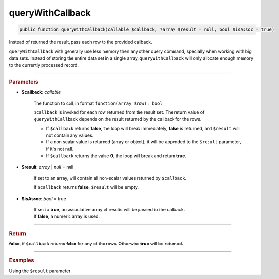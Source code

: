 .. _select_queryWithCallback:

=================
queryWithCallback
=================

.. code-block:: php

	public function queryWithCallback(callable $callback, ?array $result = null, bool $isAssoc = true)

Instead of returned the result, pass each row to the provided callback.

``queryWithCallback`` with generally use less memory then any other query command, specially when working with big data sets. 
Instead of storing the entire data set in a single array, ``queryWithCallback`` will only allocate enough memory to the currently processed record.


----------	

.. rubric:: Parameters

* **$callback**: *callable*

	The function to call, in format ``function(array $row): bool``
	
	``$callback`` is invoked for each row returned from the result set. The return value of ``queryWithCallback`` 
	depends on the result returned by the callback for the rows. 
	
	* If ``$callback`` returns **false**, the loop will break immediately, **false** is returned, and ``$result`` will not contain any values.
	* If a non scalar value is returned (array or object), it will be appended to the ``$result`` parameter, if it's not null.
	* If ``$callback`` returns the value **0**, the loop will break and return **true**.

* **$result**: *array* | *null* = null

	If set to an array, will contain all non-scalar values returned by ``$callback``. 
	
	If ``$callback`` returns **false**, ``$result`` will be empty.

* **$isAssoc**: *bool* = true
	
	| If set to **true**, an associative array of results will be passed to the callback.
	| If **false**, a numeric array is used.

----------	

.. rubric:: Return

**false**, if ``$callback`` returns **false** for any of the rows. Otherwise **true** will be returned. 


----------	

.. rubric:: Examples

.. code-block:: php
	:linenos:
	
	$select
		->column('ID')
		->from('User')
		->queryWithCallback(function(array $user)
		{
			var_dump($user);
		});

	// ['ID' => 1]
	// ['ID' => 2]
	// ['ID' => 3]
	// ....

Using the ``$result`` parameter

.. code-block:: php
	:linenos:
	
	$result = [];
	
	$select
		->column('Id', 'Name')
		->from('User')
		->queryWithCallback(function (array $data)
		{
			if ($data['Id'] % 2 === 0)
			{
				return $data;
			}
		},
		$result);

	// Returned value is true.
	// 
	// $result = [
	//		['ID' => 0],
	//		['ID' => 2],
	//		['ID' => 4],
	//		....
	// ]

.. code-block:: php
	:linenos:
	
	$result = [];
	
	$select
		->column('Id', 'Name')
		->from('User')
		->queryWithCallback(function (array $data)
		{
			if (!$data['Name'])
			{
				return false;
			}
		},
		$result);

	// Returned value is false.
	// $result = [];
	